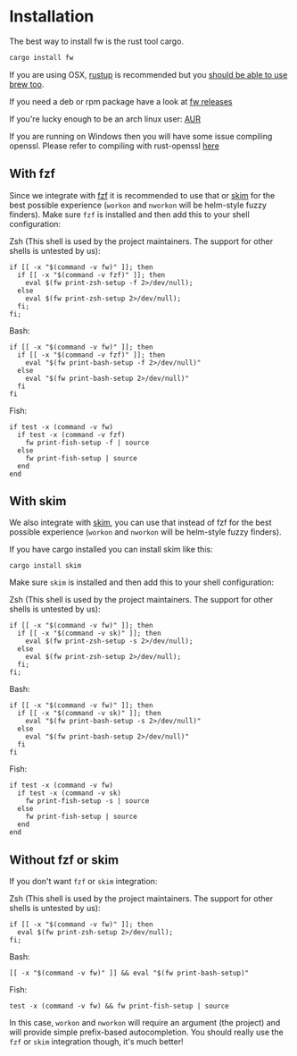 * Installation
   The best way to install fw is the rust tool cargo.
   #+BEGIN_SRC bash
   cargo install fw
   #+END_SRC

   If you are using OSX, [[https://rustup.rs/][rustup]] is recommended but you [[https://github.com/Homebrew/homebrew-core/pull/14490][should be able to use brew too]].

   If you need a deb or rpm package have a look at [[https://github.com/brocode/fw/releases][fw releases]]

   If you're lucky enough to be an arch linux user: [[https://aur.archlinux.org/packages/fw/][AUR]]

   If you are running on Windows then you will have some issue compiling openssl. Please refer to compiling with rust-openssl [[https://github.com/sfackler/rust-openssl/blob/5948898e54882c0bedd12d87569eb4dbee5bbca7/README.md#windows-msvc][here]]

** With fzf
   Since we integrate with [[https://github.com/junegunn/fzf][fzf]] it is recommended to use that or [[https://github.com/lotabout/skim][skim]] for the best possible experience (~workon~ and ~nworkon~ will be helm-style fuzzy finders).
   Make sure ~fzf~ is installed and then add this to your shell configuration:

   Zsh (This shell is used by the project maintainers. The support for other shells is untested by us):
    #+BEGIN_SRC shell-script
    if [[ -x "$(command -v fw)" ]]; then
      if [[ -x "$(command -v fzf)" ]]; then
        eval $(fw print-zsh-setup -f 2>/dev/null);
      else
        eval $(fw print-zsh-setup 2>/dev/null);
      fi;
    fi;
    #+END_SRC

  Bash:
    #+BEGIN_SRC shell-script
    if [[ -x "$(command -v fw)" ]]; then
      if [[ -x "$(command -v fzf)" ]]; then
        eval "$(fw print-bash-setup -f 2>/dev/null)"
      else
        eval "$(fw print-bash-setup 2>/dev/null)"
      fi
    fi
    #+END_SRC

  Fish:
    #+BEGIN_SRC shell-script
    if test -x (command -v fw)
      if test -x (command -v fzf)
        fw print-fish-setup -f | source
      else
        fw print-fish-setup | source
      end
    end
    #+END_SRC

** With skim
  We also integrate with [[https://github.com/lotabout/skim][skim]], you can use that instead of fzf for the best possible experience (~workon~ and ~nworkon~ will be helm-style fuzzy finders).
  
  If you have cargo installed you can install skim like this:
  #+BEGIN_SRC shell-script
  cargo install skim
  #+END_SRC
  Make sure ~skim~ is installed and then add this to your shell configuration:
  
  Zsh (This shell is used by the project maintainers. The support for other shells is untested by us):
    #+BEGIN_SRC shell-script
    if [[ -x "$(command -v fw)" ]]; then
      if [[ -x "$(command -v sk)" ]]; then
        eval $(fw print-zsh-setup -s 2>/dev/null);
      else
        eval $(fw print-zsh-setup 2>/dev/null);
      fi;
    fi;
    #+END_SRC

  Bash:
    #+BEGIN_SRC shell-script
    if [[ -x "$(command -v fw)" ]]; then
      if [[ -x "$(command -v sk)" ]]; then
        eval "$(fw print-bash-setup -s 2>/dev/null)"
      else
        eval "$(fw print-bash-setup 2>/dev/null)"
      fi
    fi
    #+END_SRC

  Fish:
    #+BEGIN_SRC shell-script
    if test -x (command -v fw)
      if test -x (command -v sk)
        fw print-fish-setup -s | source
      else
        fw print-fish-setup | source
      end
    end
    #+END_SRC

** Without fzf or skim
   If you don't want ~fzf~ or ~skim~ integration:

  Zsh (This shell is used by the project maintainers. The support for other shells is untested by us):
    #+BEGIN_SRC shell-script
    if [[ -x "$(command -v fw)" ]]; then
      eval $(fw print-zsh-setup 2>/dev/null);
    fi;
    #+END_SRC

  Bash:
    #+BEGIN_SRC shell-script
    [[ -x "$(command -v fw)" ]] && eval "$(fw print-bash-setup)"
    #+END_SRC

  Fish:
    #+BEGIN_SRC shell-script
    test -x (command -v fw) && fw print-fish-setup | source
    #+END_SRC

   In this case, ~workon~ and ~nworkon~ will require an argument (the project) and will provide simple prefix-based autocompletion.
   You should really use the ~fzf~ or ~skim~ integration though, it's much better!
